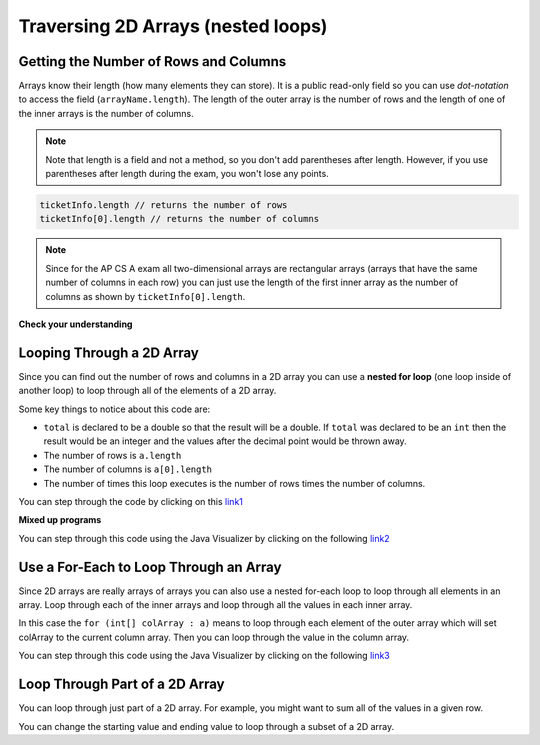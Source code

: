.. qnum::
   :prefix: 8-2-
   :start: 1

Traversing 2D Arrays (nested loops)
===================================


Getting the Number of Rows and Columns
---------------------------------------
..	index::
	pair: 2D Array; number of rows
	pair: 2D Array; number of columns

Arrays know their length (how many elements they can store).  It is a public read-only field so you can use *dot-notation* to access the field (``arrayName.length``). The length of the outer array is the number of rows and the length of one of the inner arrays is the number of columns. 

.. note::

   Note that length is a field and not a method, so you don't add parentheses after length.  However, if you use parentheses after length during the exam, you won't lose any points.

.. code-block:: java 

  ticketInfo.length // returns the number of rows
  ticketInfo[0].length // returns the number of columns
  
.. note::

   Since for the AP CS A exam all two-dimensional arrays are rectangular arrays (arrays that have the same number of columns in each row) you can just use the length of the first inner array as the number of columns as shown by ``ticketInfo[0].length``.

**Check your understanding**

.. mchoice:: qa2ldb_2
   :answer_a: 2
   :answer_b: 4
   :answer_c: 8
   :correct: a
   :feedback_a: The size of outer list is the number of rows.
   :feedback_b: The size of the inner list is the number of columns.
   :feedback_c: This is the total number of items in the array.

   How many rows does ``a`` have if it is created as follows ``int[][] a = {{2, 4, 6, 8}, {1, 2, 3, 4}};``?	
   
.. mchoice:: qa2ldb_3
   :answer_a: nums[3][2]
   :answer_b: nums[2][3]
   :answer_c: nums[2][1]
   :answer_d: nums[1][2]
   :correct: c
   :feedback_a: This would be true if array indices started with 1 but they start with 0. 
   :feedback_b: This would be true if array indicies started with 1 and the column was specified first.  However, array indices start at 0 and the row is given first in row-major order.
   :feedback_c: Array indices start with 0 so the third row has an index of 2 and the second column has an index of 1.  
   :feedback_d: This would be true if the column index was first, but in row-major order the row index is first.

   Which of the following would I use to get the value in the third row and second column from a 2D array called ``nums``?
   
 
Looping Through a 2D Array
--------------------------

..	index::
	pair: 2D Array; looping through
	pair: loop; nested

Since you can find out the number of rows and columns in a 2D array you can use a **nested for loop** (one loop inside of another loop) to loop through all of the elements of a 2D array.

.. activecode:: lcgetAverage
   :language: java 
   
   public class Test
   {

      public static double getAverage(int[][] a)
      {
         double total = 0;
         int value = 0;
         for (int row = 0; row < a.length; row++)
         {
            for (int col = 0; col < a[0].length; col++)
            {
               value = a[row][col];
               total = total + value;
            }
         }
         return total / (a.length * a[0].length);
      }
      
      public static void main(String[] args)
      {
         int[][] matrix = {{1,2,3},{4,5,6}};
         System.out.println(getAverage(matrix));
      }
   }
   
Some key things to notice about this code are:

- ``total`` is declared to be a double so that the result will be a double.  If ``total`` was declared to be an ``int`` then the result would be an integer and the values after the decimal point would be thrown away.  
- The number of rows is ``a.length``
- The number of columns is ``a[0].length``
- The number of times this loop executes is the number of rows times the number of columns.  

You can step through the code by clicking on this `link1 <http://cscircles.cemc.uwaterloo.ca/java_visualize/#code=public+class+Test%0A%7B%0A%0A+++public+static+double+getAverage(int%5B%5D%5B%5D+a)%0A+++%7B%0A++++++double+total+%3D+0%3B%0A++++++int+value+%3D+0%3B%0A++++++for+(int+row+%3D+0%3B+row+%3C+a.length%3B+row%2B%2B)%0A++++++%7B%0A+++++++++for+(int+col+%3D+0%3B+col+%3C+a%5B0%5D.length%3B+col%2B%2B)%0A+++++++++%7B%0A++++++++++++value+%3D+a%5Brow%5D%5Bcol%5D%3B%0A++++++++++++total+%3D+total+%2B+value%3B%0A+++++++++%7D%0A++++++%7D%0A++++++return+total+/+(a.length+*+a%5B0%5D.length)%3B%0A+++%7D%0A%0A+++public+static+void+main(String%5B%5D+args)%0A+++%7B%0A++++++int%5B%5D%5B%5D+matrix+%3D+%7B%7B1,2,3%7D,%7B4,5,6%7D%7D%3B%0A++++++System.out.println(getAverage(matrix))%3B%0A+++%7D%0A%7D&mode=display&curInstr=0/>`_

**Mixed up programs**

.. parsonsprob:: 9_largest

   The following has the correct code to find the largest value in a 2D array. Drag the blocks from the left into the correct order on the right and indent them as well. Check your solution by clicking on the <i>Check Me</i> button.  You will be told if any of the blocks are in the wrong order or have the wrong indention.
   -----
   public static int getLargest(int[][] arr)  {
   =====
    int largest = arr[0][0];
    int current = 0;
    for (int r = 0; r < arr.length; r++)  {
    =====
      for (int c = 0; c < arr[0].length; c++)  {
    =====
        current = arr[r][c];
        if (current > largest)  {
    =====
          largest = current;
    =====
        } // end if
    =====
      } // end column loop
    =====
    } // end row loop
    return largest;
   =====
   } // end method
   
You can step through this code using the Java Visualizer by clicking on the following `link2 <http://cscircles.cemc.uwaterloo.ca/java_visualize/#code=public+class+Test+%7B%0A+++%0A+++public+static+int+getLargest(int%5B%5D%5B%5D+arr)++%7B%0A++++int+largest+%3D+arr%5B0%5D%5B0%5D%3B%0A++++for+(int+row+%3D+0%3B+row+%3C+arr.length%3B+row%2B%2B)++%7B%0A++++++for+(int+col+%3D+0%3B+col+%3C+arr%5B0%5D.length%3B+col%2B%2B)++%7B%0A++++++++if+(arr%5Brow%5D%5Bcol%5D+%3E+largest)++%7B%0A++++++++++largest+%3D+arr%5Brow%5D%5Bcol%5D%3B%0A++++++++%7D+//+end+if%0A++++++%7D+//+end+column+loop%0A++++%7D+//+end+row+loop%0A++++return+largest%3B%0A+++%7D+//+end+method%0A+++%0A+++public+static+void+main(String%5B%5D+args)+%7B%0A++++++int%5B%5D%5B%5D+testArray+%3D+%7B%7B-32,+-6,+-3%7D,+%7B-392,+-93,+-2%7D%7D%3B%0A++++++System.out.println(getLargest(testArray))%3B%0A+++%7D%0A%7D&mode=display&curInstr=40>`_

Use a For-Each to Loop Through an Array
----------------------------------------

..	index::
	pair: 2D Array; for-each loop

Since 2D arrays are really arrays of arrays you can also use a nested for-each loop to loop through all elements in an array.  Loop through each of the inner arrays and loop through all the values in each inner array.

.. activecode:: getAvgForEach
   :language: java
   
   public class Test
   {

      public static double getAvg(int[][] a)
      {
         double total = 0;
         for (int[] innerArray : a)
         {
            for (int val : innerArray)
            {
               total = total + val;
            }
         }
         return total / (a.length * a[0].length);
      }
      
      public static void main(String[] args)
      {
         int[][] theArray = {{80, 90, 70}, {20, 80, 75}};
         System.out.println(getAvg(theArray));
      }
   }
  
In this case the ``for (int[] colArray : a)`` means to loop through each element of the outer array which will set colArray to the current column array.  Then you can loop through the value in the column array.

You can step through this code using the Java Visualizer by clicking on the following `link3 <http://cscircles.cemc.uwaterloo.ca/java_visualize/#code=public+class+Test%0A+++%7B%0A%0A++++++public+static+double+getAvg(int%5B%5D%5B%5D+a)%0A++++++%7B%0A+++++++++double+total+%3D+0%3B%0A+++++++++for+(int%5B%5D+colArray+%3A+a)%0A+++++++++%7B%0A++++++++++++for+(int+val+%3A+colArray)%0A++++++++++++%7B%0A+++++++++++++++total+%3D+total+%2B+val%3B%0A++++++++++++%7D%0A+++++++++%7D%0A+++++++++return+total+/+(a.length+*+a%5B0%5D.length)%3B%0A++++++%7D%0A++++++%0A++++++public+static+void+main(String%5B%5D+args)%0A++++++%7B%0A+++++++++int%5B%5D%5B%5D+theArray+%3D+%7B%7B80,+90,+70%7D,+%7B20,+80,+75%7D%7D%3B%0A+++++++++System.out.println(getAvg(theArray))%3B%0A++++++%7D%0A+++%7D&mode=display&curInstr=0>`_

.. qnum::
   :prefix: 9-4-
   :start: 1

Loop Through Part of a 2D Array
-------------------------------

..	index::
	pair: 2D Array; loop range

You can loop through just part of a 2D array.  For example, you might want to sum all of the values in a given row.

.. activecode:: lca2dloopPart
   :language: java 
 

   public class Test
   {

      public static int getTotalForRow(int row, int[][] a)
      {
         int total = 0;
         for (int col = 0; col < a[0].length; col++)
         {
            total = total + a[row][col]; 
         }
         return total;
      }
      
      public static void main(String[] args)
      {
         int[][] matrix = {{1,2,3},{4,5,6}};
         System.out.println(getTotalForRow(0,matrix));
      }
   }
  
You can change the starting value and ending value to loop through a subset of a 2D array. 

.. activecode:: lca2dloopPart2
   :language: java 
 

   public class Test
   {
   
      public static int countValues(int value, int[][] a, 
                                 int rowStart, int rowEnd, 
                                 int colStart, int colEnd)
      {
         int count = 0;
         for (int row = rowStart; row <= rowEnd; row++)
         {
            for (int col = colStart; col <= colEnd; col++)
            {
               if (a[row][col] == value) count++;
            }
         }
         return count;
      } 
      
      public static void main(String[] args)
      {
         int[][] matrix = {{3,2,3},{4,3,6},{8,9,3},{10,3,3}};
         System.out.println(countValues(3,matrix,0,2,0,2));
      }  
   }
   


      

